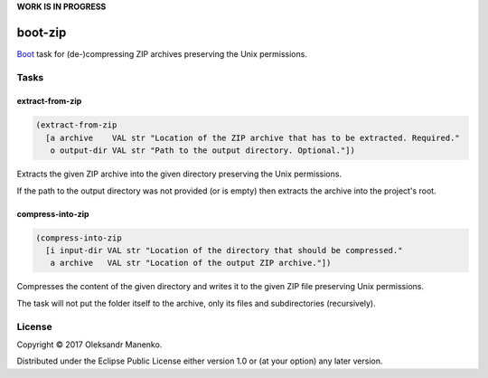 **WORK IS IN PROGRESS**

========
boot-zip
========

|clojars|  |license|

`Boot`_ task for (de-)compressing ZIP archives preserving the Unix permissions.

-----
Tasks
-----

~~~~~~~~~~~~~~~~
extract-from-zip
~~~~~~~~~~~~~~~~

.. code-block:: clojure

   (extract-from-zip
     [a archive    VAL str "Location of the ZIP archive that has to be extracted. Required."
      o output-dir VAL str "Path to the output directory. Optional."])

Extracts the given ZIP archive into the given directory preserving the
Unix permissions.

If the path to the output directory was not provided (or is empty)
then extracts the archive into the project's root.


~~~~~~~~~~~~~~~~~
compress-into-zip
~~~~~~~~~~~~~~~~~

.. code-block:: clojure

   (compress-into-zip
     [i input-dir VAL str "Location of the directory that should be compressed."
      a archive   VAL str "Location of the output ZIP archive."])

Compresses the content of the given directory and writes it to the
given ZIP file preserving Unix permissions.

The task will not put the folder itself to the archive, only its
files and subdirectories (recursively).

-------
License
-------

Copyright © 2017 Oleksandr Manenko.

Distributed under the Eclipse Public License either version 1.0 or (at your option) any later version.

.. _Boot: https://github.com/boot-clj/boot

.. |clojars| image:: https://img.shields.io/clojars/v/manenko/boot-zip.svg
    :alt: Clojars
    :scale: 100%
    :target: https://clojars.org/manenko/boot-zip

.. |license| image:: https://img.shields.io/badge/License-EPL%201.0-red.svg
    :alt: License: EPL-1.0
    :scale: 100%
    :target: https://opensource.org/licenses/EPL-1.0
